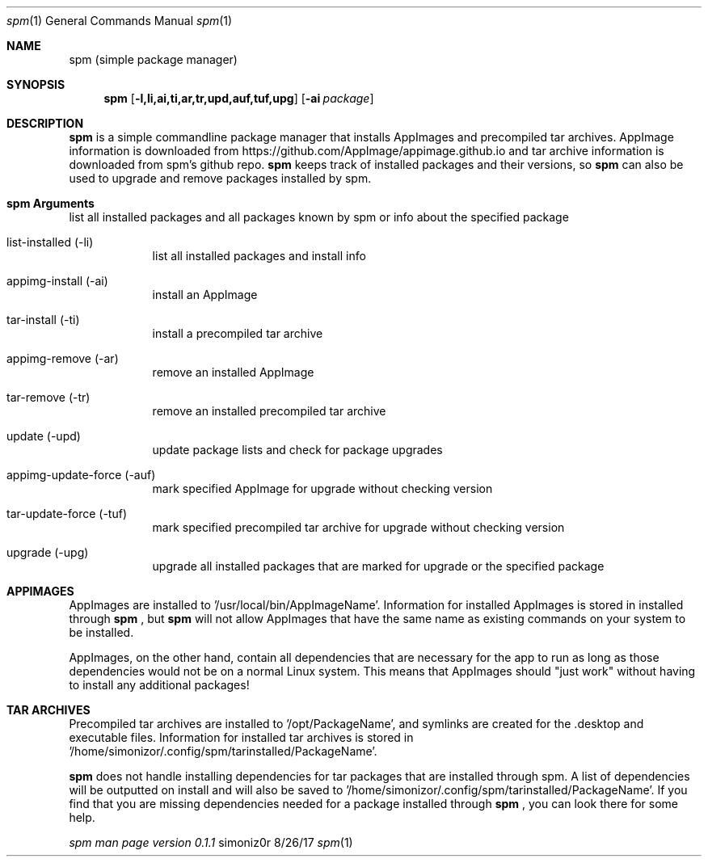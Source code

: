.\"Modified from man(1) of FreeBSD, the NetBSD mdoc.template, and mdoc.samples.
.\"See Also:
.\"man mdoc.samples for a complete listing of options
.\"man mdoc for the short list of editing options
.\"/usr/share/misc/mdoc.template
.Dd 8/26/17               
.Dt spm 1                
.Os simoniz0r
.Sh NAME                 
.Nm spm
.Nm (simple package manager)
.Sh SYNOPSIS             
.Nm
.Op Fl l,li,ai,ti,ar,tr,upd,auf,tuf,upg              
.Op Fl ai Ar package     
.Sh DESCRIPTION          
.Nm
is a simple commandline package manager that installs AppImages and precompiled tar archives.
AppImage information is downloaded from https://github.com/AppImage/appimage.github.io and tar archive information
is downloaded from spm's github repo.  
.Nm
keeps track of installed packages and their versions, so
.Nm
can also be
used to upgrade and remove packages installed by spm.

.Sh spm Arguments
.Bl -tag -width -indent  \
.It list (-l)       
list all installed packages and all packages known by spm or info about the specified package
.It list-installed (-li)
list all installed packages and install info
.It appimg-install (-ai)
install an AppImage
.It tar-install (-ti)
install a precompiled tar archive
.It appimg-remove (-ar)
remove an installed AppImage
.It tar-remove (-tr)
remove an installed precompiled tar archive
.It update (-upd)
update package lists and check for package upgrades
.It appimg-update-force (-auf)
mark specified AppImage for upgrade without checking version
.It tar-update-force (-tuf)
mark specified precompiled tar archive for upgrade without checking version
.It upgrade (-upg)
upgrade all installed packages that are marked for upgrade or the specified package
.El                      \" Ends the list

.Sh APPIMAGES                
AppImages are installed to '/usr/local/bin/AppImageName'. Information for installed AppImages is stored in
'/home/simonizor/.config/spm/appimginstalled/AppImageName'.  Packages on your system should not conflict with AppImages
installed through
.Nm
, but
.Nm
will not allow AppImages that have the same name as existing commands on
your system to be installed.


AppImages, on the other hand, contain all dependencies that are necessary for the app to run as long as
those dependencies would not be on a normal Linux system.  This means that AppImages should "just work"
without having to install any additional packages!

.Sh TAR ARCHIVES
Precompiled tar archives are installed to '/opt/PackageName', and symlinks are created for the .desktop and executable
files. Information for installed tar archives is stored in '/home/simonizor/.config/spm/tarinstalled/PackageName'.


.Nm
does not handle installing dependencies for tar packages that are installed through spm. A list of dependencies
will be outputted on install and will also be saved to '/home/simonizor/.config/spm/tarinstalled/PackageName'. If you find that
you are missing dependencies needed for a package installed through
.Nm
, you can look there for some help.



.Ar spm man page version 0.1.1
